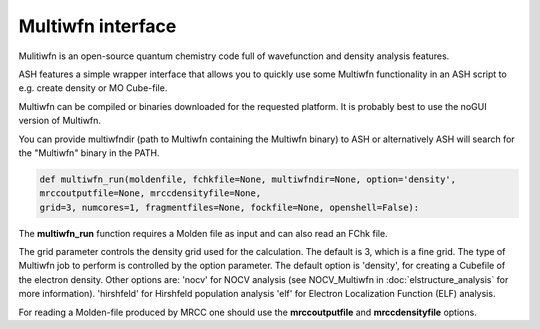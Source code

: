 Multiwfn interface
======================================

Mulitiwfn is an open-source quantum chemistry code full of wavefunction and density analysis features.

ASH features a simple wrapper interface that allows you to quickly use some Multiwfn functionality in an
ASH script to e.g. create density or MO Cube-file.

Multiwfn can be compiled or binaries downloaded for the requested platform. 
It is probably best to use the noGUI version of Multiwfn.

You can provide multiwfndir (path to Multiwfn containing the Multiwfn binary) to ASH or alternatively
ASH will search for the "Multiwfn" binary in the PATH.


.. code-block:: python

    def multiwfn_run(moldenfile, fchkfile=None, multiwfndir=None, option='density', 
    mrccoutputfile=None, mrccdensityfile=None,  
    grid=3, numcores=1, fragmentfiles=None, fockfile=None, openshell=False):

The **multiwfn_run**  function requires  a Molden file as input and can also read an FChk file.

The grid parameter controls the density grid used for the calculation. The default is 3, which is a fine grid.
The type of Multiwfn job to perform is controlled by the option parameter. 
The default option is 'density', for creating a Cubefile of the electron density.
Other options are: 
'nocv' for NOCV analysis (see NOCV_Multiwfn in :doc:`elstructure_analysis` for more information).
'hirshfeld' for Hirshfeld population analysis
'elf' for Electron Localization Function (ELF) analysis.


For reading a Molden-file produced by MRCC one should use the **mrccoutputfile** and **mrccdensityfile** options.